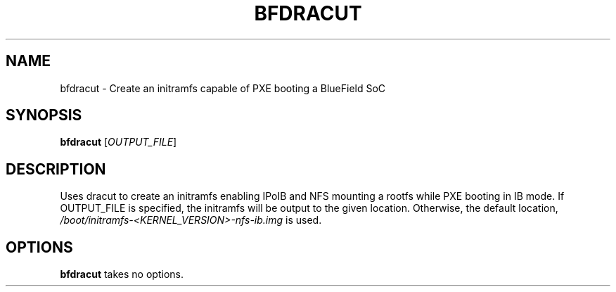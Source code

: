 .TH BFDRACUT 8 "June 2020"
.SH NAME
bfdracut \- Create an initramfs capable of PXE booting a BlueField SoC
.SH SYNOPSIS
.B bfdracut
.RI [ OUTPUT_FILE ]
.SH DESCRIPTION
Uses dracut to create an initramfs enabling IPoIB and NFS mounting a rootfs
while PXE booting in IB mode. If OUTPUT_FILE is specified, the initramfs will
be output to the given location. Otherwise, the default location,
.I /boot/initramfs-<KERNEL_VERSION>-nfs-ib.img
is used.
.SH OPTIONS
.B bfdracut
takes no options.
